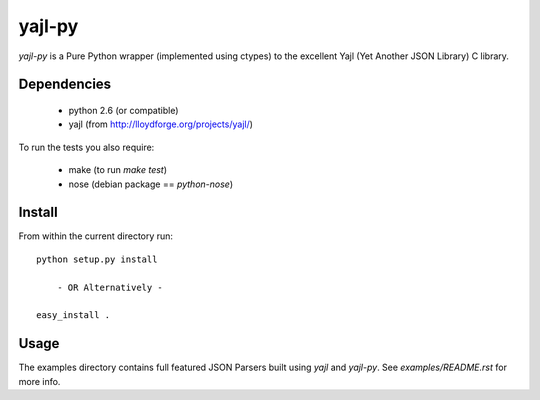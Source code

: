 =======
yajl-py
=======

`yajl-py` is a Pure Python wrapper (implemented using
ctypes) to the excellent Yajl (Yet Another JSON Library) C
library.

Dependencies
------------

    - python 2.6 (or compatible)
    - yajl (from http://lloydforge.org/projects/yajl/)

To run the tests you also require:

    - make (to run `make test`)
    - nose (debian package == `python-nose`)

Install
-------

From within the current directory run::

    python setup.py install

        - OR Alternatively -

    easy_install .

Usage
-----

The examples directory contains full featured JSON Parsers built using
`yajl` and `yajl-py`. See `examples/README.rst` for more info.
